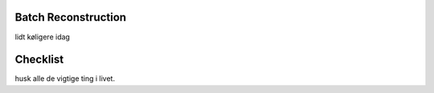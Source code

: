 Batch Reconstruction
====================

lidt køligere idag

Checklist
=========

husk alle de vigtige ting i livet.